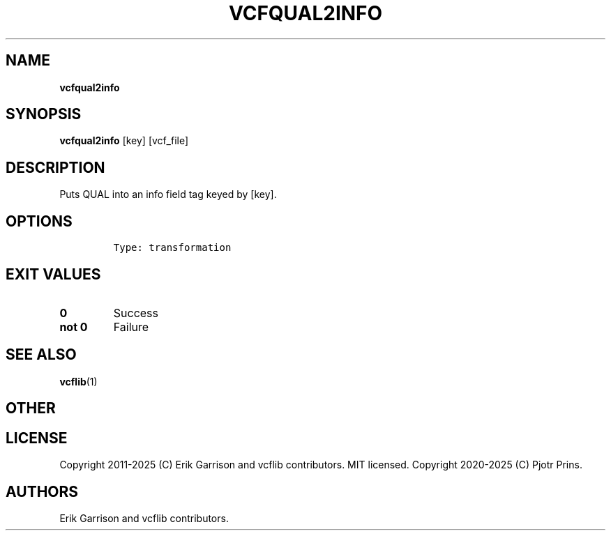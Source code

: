 .\" Automatically generated by Pandoc 2.19.2
.\"
.\" Define V font for inline verbatim, using C font in formats
.\" that render this, and otherwise B font.
.ie "\f[CB]x\f[]"x" \{\
. ftr V B
. ftr VI BI
. ftr VB B
. ftr VBI BI
.\}
.el \{\
. ftr V CR
. ftr VI CI
. ftr VB CB
. ftr VBI CBI
.\}
.TH "VCFQUAL2INFO" "1" "" "vcfqual2info (vcflib)" "vcfqual2info (VCF transformation)"
.hy
.SH NAME
.PP
\f[B]vcfqual2info\f[R]
.SH SYNOPSIS
.PP
\f[B]vcfqual2info\f[R] [key] [vcf_file]
.SH DESCRIPTION
.PP
Puts QUAL into an info field tag keyed by [key].
.SH OPTIONS
.IP
.nf
\f[C]



Type: transformation
\f[R]
.fi
.SH EXIT VALUES
.TP
\f[B]0\f[R]
Success
.TP
\f[B]not 0\f[R]
Failure
.SH SEE ALSO
.PP
\f[B]vcflib\f[R](1)
.SH OTHER
.SH LICENSE
.PP
Copyright 2011-2025 (C) Erik Garrison and vcflib contributors.
MIT licensed.
Copyright 2020-2025 (C) Pjotr Prins.
.SH AUTHORS
Erik Garrison and vcflib contributors.
